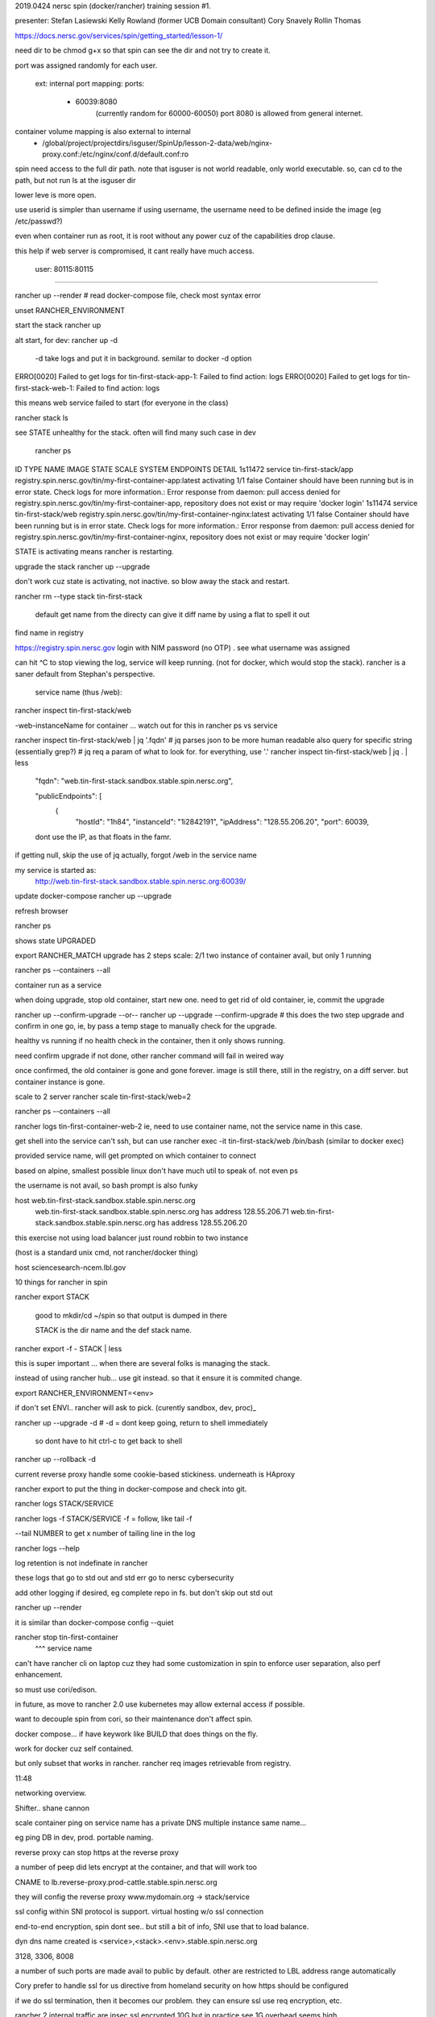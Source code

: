 

2019.0424 
nersc spin (docker/rancher) training session #1.


presenter:
Stefan Lasiewski
Kelly Rowland (former UCB Domain consultant)
Cory Snavely
Rollin Thomas

https://docs.nersc.gov/services/spin/getting_started/lesson-1/


need dir to be chmod g+x 
so that spin can see the dir and not try to create it.

port was assigned randomly for each user.

   ext: internal port mapping:
   ports:
    - 60039:8080
	(currently random for 60000-60050)
	port 8080 is allowed from general internet.


container volume mapping is also external to internal
      - /global/project/projectdirs/isguser/SpinUp/lesson-2-data/web/nginx-proxy.conf:/etc/nginx/conf.d/default.conf:ro

spin need access to the full dir path.
note that isguser is not world readable, only world executable.
so, can cd to the path, but not run ls at the isguser dir

lower leve is more open.

use userid is simpler than username
if using username, the username need to be defined inside the image (eg /etc/passwd?) 

even when container run as root, it is root without any power
cuz of the capabilities drop clause.

this help if web server is compromised, it cant really have much access.

    user: 80115:80115


~~~~

rancher up --render	# read docker-compose file, check most syntax error

unset RANCHER_ENVIRONMENT



start the stack
rancher up

alt start, for dev:
rancher up -d 
	-d take logs and put it in background.  semilar to docker -d option



ERRO[0020] Failed to get logs for tin-first-stack-app-1: Failed to find action: logs 
ERRO[0020] Failed to get logs for tin-first-stack-web-1: Failed to find action: logs 

this means web service failed to start
(for everyone in the class)

\rancher stack ls

see STATE unhealthy for the stack.
often will find many such case in dev 




 rancher ps
ID        TYPE      NAME                  IMAGE                                                         STATE        SCALE     SYSTEM    ENDPOINTS   DETAIL
1s11472   service   tin-first-stack/app   registry.spin.nersc.gov/tin/my-first-container-app:latest     activating   1/1       false                 Container should have been running but is in error state. Check logs for more information.: Error response from daemon: pull access denied for registry.spin.nersc.gov/tin/my-first-container-app, repository does not exist or may require 'docker login'
1s11474   service   tin-first-stack/web   registry.spin.nersc.gov/tin/my-first-container-nginx:latest   activating   1/1       false                 Container should have been running but is in error state. Check logs for more information.: Error response from daemon: pull access denied for registry.spin.nersc.gov/tin/my-first-container-nginx, repository does not exist or may require 'docker login'


STATE is activating
means rancher is restarting.


upgrade the stack
rancher up --upgrade


don't work cuz state is activating, not inactive.
so blow away the stack and restart.

rancher rm --type stack tin-first-stack

	default get name from the directy
	can give it diff name by using a flat to spell it out 


find name in registry

https://registry.spin.nersc.gov
login with NIM password (no OTP) .
see what username was assigned

can hit ^C to stop viewing the log, service will keep running.
(not for docker, which would stop the stack).
rancher is a saner default from Stephan's perspective.



                service name (thus /web):
rancher inspect tin-first-stack/web

-web-instanceName for container ... watch out for this in rancher ps vs service

rancher inspect tin-first-stack/web | jq '.fqdn'
# jq parses json to be more human readable 
also query for specific string (essentially grep?)
# jq req a param of what to look for.  for everything, use '.'
rancher inspect tin-first-stack/web | jq . | less 

	"fqdn": "web.tin-first-stack.sandbox.stable.spin.nersc.org",

	"publicEndpoints": [
	    {
	      "hostId": "1h84",
	      "instanceId": "1i2842191",
	      "ipAddress": "128.55.206.20",
	      "port": 60039,


	dont use the IP, as that floats in the famr.

if getting null, skip the use of jq
actually, forgot /web in the service name

my service is started as:
	http://web.tin-first-stack.sandbox.stable.spin.nersc.org:60039/



update docker-compose
rancher up --upgrade

refresh browser


rancher ps 

shows state UPGRADED

export RANCHER_MATCH
upgrade has 2 steps
scale: 2/1
two instance of container avail, but only 1 running

rancher ps --containers --all

container run as a service

when doing upgrade, stop old container, start new one.
need to get rid of old container, 
ie, commit the upgrade

rancher up --confirm-upgrade 
--or--
rancher up --upgrade --confirm-upgrade   # this does the two step upgrade and confirm in one go, ie, by pass a temp stage to manually check for the upgrade.


healthy vs running
if no health check in the container, then it only shows running.



need confirm upgrade
if not done, other rancher command will fail in weired way

once confirmed, the old container is gone and gone forever.
image is still there, still in the registry, on a diff server.
but container instance is gone.


scale to 2 server
rancher scale tin-first-stack/web=2 

rancher ps --containers --all


rancher logs tin-first-container-web-2
ie, need to use container name, not the service name in this case.


get shell into the service
can't ssh, 
but can use
rancher exec  -it tin-first-stack/web /bin/bash
(similar to docker exec)

provided service name, will get prompted on which container to connect

based on alpine, smallest possible linux
don't have much util to speak of.  not even ps

the username is not avail, so bash prompt is also funky



host web.tin-first-stack.sandbox.stable.spin.nersc.org
	web.tin-first-stack.sandbox.stable.spin.nersc.org has address 128.55.206.71
	web.tin-first-stack.sandbox.stable.spin.nersc.org has address 128.55.206.20

this exercise not using load balancer
just round robbin to two instance

(host is a standard unix cmd, not rancher/docker thing)

host sciencesearch-ncem.lbl.gov 



10 things for rancher in spin


rancher export STACK

	good to mkdir/cd ~/spin
	so that output is dumped in there

	STACK is the dir name and the def stack name.

rancher export -f - STACK | less

this is super important ...
when there are several folks is managing the stack.

instead of using rancher hub... use git instead.
so that it ensure it is commited change.

export RANCHER_ENVIRONMENT=<env>

if don't set ENVI.. rancher will ask to pick.
(curently sandbox, dev, proc)_

rancher up --upgrade -d 
# -d = dont keep going, return to shell immediately 
  so dont have to hit ctrl-c to get back to shell

rancher up --rollback -d



current reverse proxy handle some cookie-based stickiness.
underneath is HAproxy




rancher export 
to put the thing in docker-compose and check into git.


rancher logs STACK/SERVICE

rancher logs -f STACK/SERVICE
-f = follow, like tail -f

--tail NUMBER
to get x number of tailing line in the log

rancher logs --help

log retention is not indefinate in rancher

these logs that go to std out and std err
go to nersc cybersecurity

add other logging if desired, eg complete repo in fs.
but don't skip out std out

rancher up --render

it is similar than docker-compose config --quiet




rancher stop tin-first-container
             ^^^ service name


can't have rancher cli on laptop
cuz they had some customization in spin
to enforce user separation, also perf enhancement.

so must use cori/edison.

in future, as move to rancher 2.0
use kubernetes
may allow external access if possible.

want to decouple spin from cori, so their maintenance don't affect spin.



docker compose... 
if have keywork like BUILD
that does things on the fly.

work for docker cuz self contained.

but only subset that works in rancher.
rancher req images retrievable from registry.




11:48

networking overview.

Shifter.. shane cannon


scale container
ping on service name
has a private DNS
multiple instance
same name...

eg ping DB
in dev, prod.
portable naming.

reverse proxy
can stop https at the reverse proxy

a number of peep did lets encrypt at the container, and that will work too

CNAME
to lb.reverse-proxy.prod-cattle.stable.spin.nersc.org

they will config the reverse proxy
www.mydomain.org -> stack/service

ssl config within 
SNI protocol is support.
virtual hosting w/o ssl connection 

end-to-end encryption, spin dont see.. but still a bit of info, SNI use that to load balance.

dyn dns name created is
<service>,<stack>.<env>.stable.spin.nersc.org

3128, 3306, 8008

a number of such ports are made avail to public by default.
other are restricted to LBL address range automatically



Cory
prefer to handle ssl for us
directive from homeland security
on how https should be configured

if we do ssl termination, then it becomes our problem.
they can ensure ssl use req encryption, etc.


rancher 2
internal traffic are ipsec ssl encrypted
10G
but in practice see 1G
overhead seems high.


~~~~

SNI 
allos TLS cert
multiple to a single IP
so used by hosting provider.

~~~~~

corky bug
my username i guess in spin is tin63
so push to registry, 
docker-compose etc
should all use that 'tin63' as the username

as that's what is used internally

~~~~~~~~~~
~~~~~~~~~~
~~~~~~~~~~
~~~~~~~~~~


Day 2, Fri 2019.0426
9:30

start with Storage.
(actually left from last session)


docker storage is confusing.
- kinda there, works.  but ephemeral!!!!!
- container can be restarted, but it is taking a fresh copy, changes in a last instance, in a /var, and vanishes.  stateless.
- additional storage provided by spin.
- block? file? db? image? table?
- trying to store compute and science gateway?

- mount volume.  DATA... don't want to be part of image.
- alt is interactively interact with the image.  but not recommended, maybe hard to find the image/data in the future.  ie, it is an undocumented path of how it got there.


- GHI - GPFS + HPSS - being worked on by storage group.


volume must be associated with a stack.
- see slide, which include naming convention
- named after the service and stack that owns it
- 


rancher stack create --empty mystack

rancher up also create a stack 

perm
o+x for mount path (all along the path)
g+s for dir

could mount single file.
but if unlink the inode, may get weird

be careful with database container
mounting db volume via bind

if use scale:2, then it will be a race condition of
two db writting to the same place
and things may seems to run, but will get garbage.

for postres, there was example of mounting 
/var/postgresql
but container end up writting to /var/postgressql/data
which became a second volume, internal to container
so it was ephemeral!
this BIT Cory and took long time to figure out.
see pic/ slide for detail.



spin to submit job, 
use ssh keypair from within the container
- API coming in future


with rancher 2, 
- support rancher ui (currently user not allowed to use ui cuz could not secure it).
- 

networking and dns
- very autoamtic, but some perf hit, due to ipsec.
- generated DNS names and created for non-human access
  (ie, dynamic, long names).
  cutom name need NERSC help.


*they did a lot of work / customization to secure the env*

eg, they check the compose file that CAP_DROP all 
is used, but allow adding back some cap that does not compromise 
FS/security 


~~

10:45, real start of day 2 materials as published.

(Ron ?) as presenter


Microservice design.

(so spin group maybe 3 guys + Kelly)

Attendees to present a sample use case
and try to get SPIN for it.


11:04 am
Dilan
ALS 
new app.
beam line.

Authentication and Authorization 
is a big piece and need answer.
Spin (Ron?) says has all the answer to that.

set of files 
are likely in HDF5.
to retrieve subset of file
would need some logic to fetch that.
this means it is not going to be nginx to serve static file.
likely need to go thru API server to make req
and have it return the sub-setted data.


green unicorn, flask, nginx 
as stack.

ugx uwsgi server ?

flask and tornado has way to break things up internally.
flask blueprint that works ok
tornado has a request handler.
	not cuz of perf, but for compatibility reasons.

if api are versioned separately



~~

life experience of using spin.

On Ramp dev model (in contrast to "classic" build/ship/run of docker).

create flask/green unicorn/whatever app 
put container image in cori

mount ap.py dir and run it with 
"reload on source change" turned on
(11:25 am)

so, get basic stuff working.
but can do the polish up in live-ish spin/cori env.

will depend othe data fs (ie, global fs in cori)




avoid docker commit
it enable untrack changes into the container.
just don't do it!!

can export rancher compose
stick that into git.
(shreyas use it all the time, but Ron says don't use it!)

overall, spin folks don't touch the rancher compose much.



docker 
RUN env
vs 
RUN pwd
(force a build from a point,
docker don't always know something changed).


can run supervisor as PID 1

jupyther hub, 

monitor can be split into diff microservice.


~~

building docker images
(11:42)

alpine is small, nice, but no tools (not even ps).
bigger image is easier to work with.

many image start as root and drop cap.
but don't work well for those req global fs mount.
Spin has recipe for nginx

each time add a command, docker create a layer
thus, using && to chain the command help reduce layering.

RUN command will always run.

ADD vs COPY
very similar semantics
ADD has more fn semantics.
Share recommend using ADD rather than COPY.

COMMAND content get appended to the end of the ENTRYPOINT
(slide at 11:50)
tend to be exec $APP
but this behave oddly (eg when try to exec into the container).
if entrypoint isn't expected to take that argument, just run the old stuff.

&& rm -rf ...

so that clunk won't even end up in the layer.



SECRETS
11:53

eg ssh private key.  passwords. 

docker 
use to have a var, then password in there.
check into git, and password shared to the world!!!! :(

SECRETY in docker.

secrete naming.

using secrete is 3 step process.

_FILE  most are automagic looking for secret in a file.

create secret

echo "password" | rancher secret create db.stefanl-webapp.mysql-password

do this in cli, not in compose file.


rancher secret ls
have access control

can't read secret from cli
but can do that from the container shell.

(none of these thing seems encrypted)

look at the mysql
postgres
mongodb

all have same way of reading the same way to access secret.

don't check the password _FILE into git
they are not encrypted
grab the password _FILES and manally copy from laptop into production

but if they are just password for diff app layer to share data
can have some "garbage" data in it.

they are not encrypted
(but then why can't cat it, why need to retrieve via container?)


rancher 
  retain_ip: true

so that the contianer will always start under the same ip
nginx would work better in this setup.


Cron style syntax for non continuous job.
time in UTC. (docker native timezone).


passing compose var
like shell var, but some strange twist.

env set in shell 
can be accessed in the compose file eg ${PORT}


hack-a-thon
pretty much open
come with idea of things that we would like to implement.
come as far as possible
then come and ask for help.
come with some kind of project to do, even if it i just an exercise.




~~~~

Meet:
val / valerie
danniel
cory


~~~~




